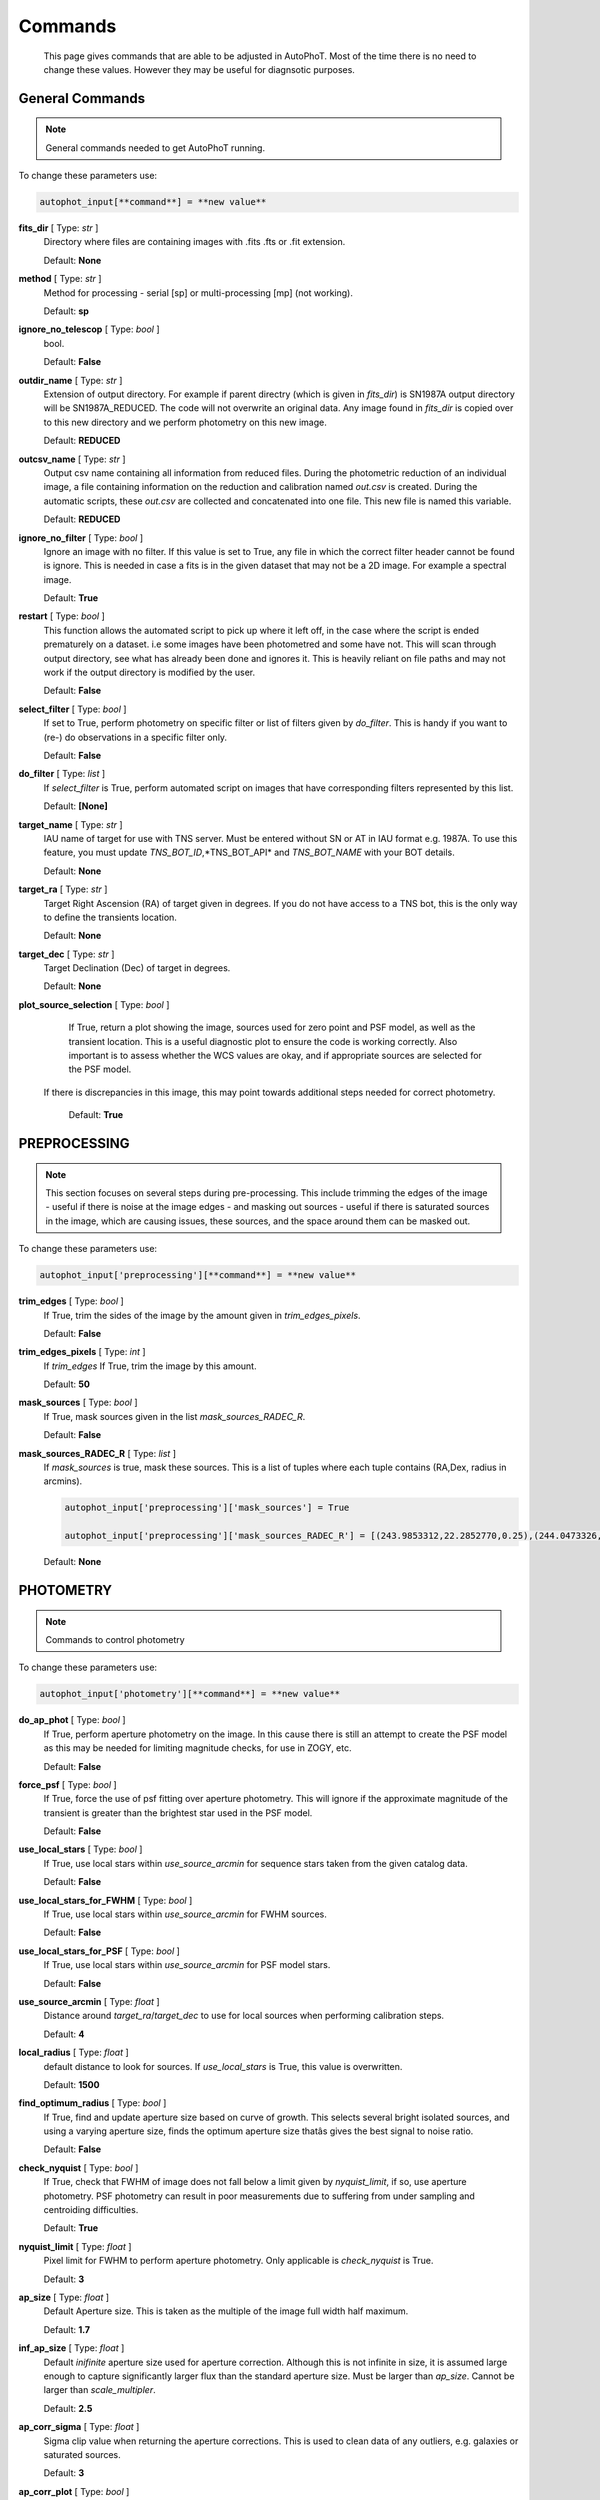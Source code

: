 ========
Commands
========

	This page gives commands that are able to be adjusted in AutoPhoT. Most of the time there is no need to change these values. However they may be useful for diagnsotic purposes.


General Commands
################

.. note::
   General commands needed to get AutoPhoT running.


To change these parameters use:

.. code-block::  python

   autophot_input[**command**] = **new value**

**fits_dir** [ Type: *str* ] 
	Directory where files are containing images with .fits .fts  or .fit extension.

	Default: **None**

**method** [ Type: *str* ] 
	Method for processing - serial [sp] or multi-processing [mp] (not working).

	Default: **sp**

**ignore_no_telescop** [ Type: *bool* ] 
	bool.

	Default: **False**

**outdir_name** [ Type: *str* ] 
	Extension of output directory. For example if parent directry (which is given in *fits_dir*) is SN1987A output directory will be SN1987A_REDUCED. The code will not overwrite an original data. Any image found in *fits_dir* is copied over to this new directory and we perform photometry on this new image.

	Default: **REDUCED**

**outcsv_name** [ Type: *str* ] 
	Output csv name containing all information from reduced files. During the photometric reduction of an individual image, a file containing information on the reduction and calibration named *out.csv* is created. During the automatic scripts, these *out.csv* are collected and concatenated into one file. This new file is named this variable.

	Default: **REDUCED**

**ignore_no_filter** [ Type: *bool* ] 
	Ignore an image with no filter. If this value is set to True, any file in which the correct filter header cannot be found is ignore. This is needed in case a fits is in the given dataset that may not be a 2D image. For example a spectral image.

	Default: **True**

**restart** [ Type: *bool* ] 
	This function allows the automated script to pick up where it left off, in the case where the script is ended prematurely on a dataset. i.e some images have been photometred and some have not. This will scan through output directory, see what has already been done and ignores it. This is heavily reliant on file paths and may not work if the output directory is modified by the user.

	Default: **False**

**select_filter** [ Type: *bool* ] 
	If set to True, perform photometry on specific filter or list of filters given by *do_filter*. This is handy if you want to (re-) do observations in a specific filter only.

	Default: **False**

**do_filter** [ Type: *list* ] 
	If *select_filter* is True, perform automated script on images that have corresponding filters represented by this list.

	Default: **[None]**

**target_name** [ Type: *str* ] 
	IAU name of target for use with TNS server. Must be entered without SN or AT in IAU format e.g. 1987A. To use this feature, you must update *TNS_BOT_ID*,*TNS_BOT_API* and *TNS_BOT_NAME* with your BOT details.

	Default: **None**

**target_ra** [ Type: *str* ] 
	Target Right Ascension (RA) of target given in degrees. If you do not have access to a TNS bot, this is the only way to define the transients location.

	Default: **None**

**target_dec** [ Type: *str* ] 
	Target Declination (Dec) of target in degrees.

	Default: **None**

**plot_source_selection** [ Type: *bool* ] 
	If True, return a plot showing the image, sources used for zero point and PSF model, as well as the transient location. This is a useful diagnostic plot to ensure the code is working correctly. Also important is to assess whether the WCS values are okay, and if appropriate sources are selected for the PSF model. 
 If there is discrepancies in this image, this may point towards additional steps needed for correct photometry.

	Default: **True**


PREPROCESSING
#############

.. note::
   This section focuses on several steps during pre-processing. This include trimming the edges of the image - useful if there is noise at the image edges - and masking out sources - useful if there is saturated sources in the image, which are causing issues, these sources, and the space around them can be masked out.

To change these parameters use:

.. code-block::  python

   autophot_input['preprocessing'][**command**] = **new value**

**trim_edges** [ Type: *bool* ] 
	If True, trim the sides of the image by the amount given in *trim_edges_pixels*.

	Default: **False**

**trim_edges_pixels** [ Type: *int* ] 
	If  *trim_edges* If True, trim the image by this amount.

	Default: **50**

**mask_sources** [ Type: *bool* ] 
	If True, mask sources given in the list *mask_sources_RADEC_R*.

	Default: **False**

**mask_sources_RADEC_R** [ Type: *list* ] 
	If *mask_sources* is true, mask these sources. This is a list of tuples where each tuple contains (RA,Dex, radius in arcmins).

	.. code:: python

	   autophot_input['preprocessing']['mask_sources'] = True

	   autophot_input['preprocessing']['mask_sources_RADEC_R'] = [(243.9853312,22.2852770,0.25),(244.0473326,22.3007016.0.5)].

	Default: **None**


PHOTOMETRY
##########

.. note::
   Commands to control photometry

To change these parameters use:

.. code-block::  python

   autophot_input['photometry'][**command**] = **new value**

**do_ap_phot** [ Type: *bool* ] 
	If True, perform aperture photometry on the image. In this cause there is still an attempt to create the PSF model as this may be needed for limiting magnitude checks, for use in ZOGY, etc.

	Default: **False**

**force_psf** [ Type: *bool* ] 
	If True, force the use of psf fitting over aperture photometry. This will ignore if the approximate magnitude of the transient is greater than the brightest star used in the PSF model.

	Default: **False**

**use_local_stars** [ Type: *bool* ] 
	If True, use local stars within *use_source_arcmin* for sequence stars taken from the given catalog data.

	Default: **False**

**use_local_stars_for_FWHM** [ Type: *bool* ] 
	If True, use local stars within *use_source_arcmin* for FWHM sources.

	Default: **False**

**use_local_stars_for_PSF** [ Type: *bool* ] 
	If True, use local stars within *use_source_arcmin* for PSF model stars.

	Default: **False**

**use_source_arcmin** [ Type: *float* ] 
	Distance around *target_ra*/*target_dec* to use for local sources when performing calibration steps.

	Default: **4**

**local_radius** [ Type: *float* ] 
	default distance to look for sources. If *use_local_stars* is True, this value is overwritten.

	Default: **1500**

**find_optimum_radius** [ Type: *bool* ] 
	If True, find and update aperture size based on curve of growth. This selects several bright isolated sources, and using a varying aperture size, finds the optimum aperture size thatâs gives the best signal to noise ratio.

	Default: **False**

**check_nyquist** [ Type: *bool* ] 
	If True, check that FWHM of image does not fall below a limit given by *nyquist_limit*, if so, use aperture photometry. PSF photometry can result in poor measurements due to suffering from under sampling and centroiding difficulties.

	Default: **True**

**nyquist_limit** [ Type: *float* ] 
	Pixel limit for FWHM to perform aperture photometry. Only applicable is *check_nyquist* is True.

	Default: **3**

**ap_size** [ Type: *float* ] 
	Default Aperture size. This is taken as the multiple of the image full width half maximum.

	Default: **1.7**

**inf_ap_size** [ Type: *float* ] 
	Default *inifinite* aperture size used for aperture correction. Although this is not infinite in size, it is assumed large enough to capture significantly larger flux than the standard aperture size. Must be larger than *ap_size*. Cannot be larger than *scale_multipler*.

	Default: **2.5**

**ap_corr_sigma** [ Type: *float* ] 
	Sigma clip value when returning the aperture corrections. This is used to clean data of any outliers, e.g. galaxies or saturated sources.

	Default: **3**

**ap_corr_plot** [ Type: *bool* ] 
	If True return a plot of the aperture corrections. Plot will produce a histogram-like distribution with a gaussian curve fit to the data for visual illistration.

	Default: **False**

**r_in_size** [ Type: *float* ] 
	Inner radius of annulus for background estimate when performing aperture photometry. Should be slightly larger than the aperture size (*ap_size*).

	Default: **2**

**r_out_size** [ Type: *float* ] 
	Outer radius of annulus for background estimate when performing aperture photometry. Should be slightly larger than the aperture size (*ap_size*) and r_in_size.

	Default: **3**


TEMPLATES
#########

.. note::
   These are the commands to control the calibration of the template files.

To change these parameters use:

.. code-block::  python

   autophot_input['templates'][**command**] = **new value**

**use_user_template** [ Type: *bool* ] 
	If True, use the templates supplied by the user. Else attempt to download these templates from the Pan Starrs image cutout website.

	Default: **True**


WCS
###

.. note::
   These commands are concerned with the World Coordinate System (WCS) of an image. These values should be a accurate as possible. While the script can account for sight offset (a few pixels). Significant offsets will result in poor calibration and photometry.

To change these parameters use:

.. code-block::  python

   autophot_input['wcs'][**command**] = **new value**

**allow_wcs_recheck** [ Type: *bool* ] 
	If the offset between when the where the sources are detected and where the WCS values say the should be is too large, allow the script to redo these WCS values and re-attempt the matching script.

	Default: **False**

**remove_wcs** [ Type: *bool* ] 
	If True, remove any pre-existing WCS keywords in a header image and check the local version of Astrometry.net for new values. This is also recommended that correct WCS are vital for precision photometry.

	Default: **False**

**force_wcs_redo** [ Type: *bool* ] 
	If True, an image is discarded from the automated script if its WCS cannot be solved.

	Default: **False**

**solve_field_exe_loc** [ Type: *str* ] 
	Absolute file path of the *solve-field* executable from Astromety.net. This is required to solve for WCS.

	Default: **None**

**offset_param** [ Type: *float* ] 
	Mean pixel distance criteria between trusting original WCS and looking it up. If the average offset between fitted position this, the code will recheck the WCS.

	Default: **5.0**

**search_radius** [ Type: *float* ] 
	When solving for WCS, Tell astrometry.net to search around this distance (in degrees) around the target location within the index files. This can greater speed up computation times and maybe necessary for successful completion.

	Default: **0.25**

**downsample** [ Type: *int* ] 
	If working with very large image arrays, when can pass this value to astrometry.net to downsample the image before running through astrometry.net.

	Default: **2**

**cpulimit** [ Type: *float* ] 
	Max time allowed to solve for WCS values. If Astrometry.net exceeds this value, and error is raised.

	Default: **180**

**update_wcs_scale** [ Type: *bool* ] 
	If True, check the output of astrometry.net and update *telescope.yml* with the pixel scale value from the output.

	Default: **False**

**use_xylist** [ Type: *bool* ] 
	If True, perform source detection on an image and pass a list of XY pixel values of bright sources rather than passing image to astrometry.net. This is useful if there is strong background contamination in the image (as may be common in infra-red images).

	Default: **False**

**TNS_BOT_ID** [ Type: *str* ] 
	Bot ID of your TNS bot. This is needed to use *target_name* as an input to access the most up to date information on a transients position.

	Default: **None**

**TNS_BOT_NAME** [ Type: *str* ] 
	Bot Name of your TNS bot.

	Default: **None**

**TNS_BOT_API** [ Type: *str* ] 
	Bot API key of your TNS bot.

	Default: **None**


CATALOG
#######

.. note::
   These commands concern obtaining and using photometric sequence data.

To change these parameters use:

.. code-block::  python

   autophot_input['catalog'][**command**] = **new value**

**use_catalog** [ Type: *str* ] 
	Keywords of catalog with information covering the fielf of view of your image. To date the available catalogs are:

	 * pan_starrs
	 * 2mass
	 * apass
	 * skymapper
	 * sdss.

	Default: **None**

**catalog_custom_fpath** [ Type: *str* ] 
	If using a custom catalog, set *use_catalog: to *custom* and this value gives the location of this *csv* file

	.. code:: python

	   autophot_input['catalog']['use_catalog'] = 'custom'

	   autophot_input['catalog']['catalog_custom_fpath'] = '/Users/seanbrennan/Desktop/my_custom_catalog.csv'.

	Default: **None**

**catalog_radius** [ Type: *float* ] 
	When downloading new catalogs, fetch data around the target lcation within this radius (in degrees).

	Default: **0.25**

**plot_catalog_nondetections** [ Type: *bool* ] 
	If True, return a histogram plot of the sources (not) detected based on their signal to noise ratio.

	Default: **False**

**include_IR_sequence_data** [ Type: *bool* ] 
	If True, include IR sequence data from 2MASS in the catalog data. This is useful if you have a large dataset that which includes JHK data.

	Default: **False**

**matching_source_FWHM_limit** [ Type: *flaot* ] 
	When matching cataog sources, exclude sources that differ by the image FWHM by this amount. This value is defaulted to a very large amount, to make the variable acceptable, set this value to 1-3.

	Default: **100**

**catalog_matching_limit** [ Type: *float* ] 
	Ignore catalog sources that have a given magnitude (i.e. not measured) lower than this value. This is used to decrease computation time, by ignoring sources that are expected to be too faint.

	Default: **20**

**max_catalog_sources** [ Type: *float* ] 
	Max amount of catalog sources to use. This is used to decrease computation time. When fitting sources, we fit for the brightest sources first.

	Default: **300**


COSMIC_RAYS
###########

.. note::
   Commands for cosmic ray cleaning. Cosmic rays should be removed as they can lead to poor fitting when using PSF photometry and increased counts when using aperture. By default we use `Astroscrappy <https://github.com/astropy/astroscrappy>`_ for cosmic ray removal.

To change these parameters use:

.. code-block::  python

   autophot_input['cosmic_rays'][**command**] = **new value**

**remove_cmrays** [ Type: *bool* ] 
	If True, remove cosmic rays. This is left as a boolean option as some reduction pipelines may remove cosmic rays during their execution. If your data is already cleaned of cosmic rays. If an image has already be run through the automated script, the keyword *CRAY_RMD* is written to the file. If this keyword is found, cosmic ray removal steps are ignored.

	Default: **True**

**use_lacosmic** [ Type: *bool* ] 
	use LaCosmic from CCDPROC to remove cosmic rays instead of Astroscrappy.

	Default: **False**


FITTING
#######

.. note::
   Commands describing how to perform fitting. This is mainly performed using `LMFIT <https://lmfit.github.io/lmfit-py/fitting.html>`_ when centroiding a source or fitting the PSF model.

To change these parameters use:

.. code-block::  python

   autophot_input['fitting'][**command**] = **new value**

**fitting_method** [ Type: *str* ] 
	Fitting method for analytical function fitting and PSF fitting. We can accept a limited number of methods from `here <https://lmfit.github.io/lmfit-py/fitting.html>`_. Some tested methods including: 

	 * leastsq 
	 * least_squares 
	 * powell 
	 * nelder.

	Default: **least_squares**

**use_moffat** [ Type: *bool* ] 
	Use moffat function when centroiding and building the PSF model. If False, a gaussian function is used for the same purposes.

	Default: **False**

**default_moff_beta** [ Type: *float* ] 
	If *use_moffat* is True, set the beta term which describes hwo the *wings* of the moffat function behave. We pre-set this to `4.765 <https://academic.oup.com/mnras/article/328/3/977/1247204>`_. IRAF defaults this value to 2.5. A Lorentzian can be obtained by setting this value to 1.

	Default: **4.765**

**bkg_level** [ Type: *float* ] 
	Set the background level using the number of standard deviations to use for both the lower and upper clipping limit.

	Default: **3**

**remove_bkg_surface** [ Type: *bool* ] 
	Remove a background using a fitted surface using `Background2D <https://photutils.readthedocs.io/en/stable/api/photutils.background.Background2D.html>`_. In brief, while masking out any possible sources, this function calculates a low-resolution background map using (sigma-clipped) statistics in each box of a grid that covers the input image to create a low-resolution background map. This is the most robust method to background measurements, however it does take the longest computation time per fitting.

	Default: **True**

**remove_bkg_local** [ Type: *bool* ] 
	Remove the surface equal to a flat surface at the local background median value. This is the most trivial background determination. While masking out and possible sources, the average background value is determined using (sigma-clipped) statistics. A flat surface with the amplitude equal to this value is then set as the background map. This is the fastest background measurement tool, but is the most rudimentary, and will not capture any background variation across the image cutout.

	Default: **False**

**remove_bkg_poly** [ Type: *bool* ] 
	Remove a polynomial surface with degree set by *remove_bkg_poly_degree*. This method is included but is out-classed by *remove_bkg_surface*.

	Default: **False**

**remove_bkg_poly_degree** [ Type: *int* ] 
	If *remove_bkg_poly* is True, remove a polynomial surface with this degree. Setting to 1 will produce a flat surface that can tilt to best fit a slopeing background.

	Default: **1**

**fitting_radius** [ Type: *float* ] 
	Focus on small region where SNR is highest with a radius equal to this value times the FWHM. When fitting a PSF/analytical model we produce a small cutout around the brightest part of a point-soure. This allows for the fitting to focus on the approximate area that contains the highest signal to noise, while ignoring the lower flux in the wings of the sources PSF.

	Default: **1.3**


EXTINCTION
##########

.. note::
   These commands are concerned with the calculations concerned with atmospheric extinction. To date this is underdeveloped.

To change these parameters use:

.. code-block::  python

   autophot_input['extinction'][**command**] = **new value**

**apply_airmass_extinction** [ Type: *bool* ] 
	If True, retrun airmass correction.

	Default: **False**


SOURCE_DETECTION
################

.. note::
   Commands to control source detection algorithm used for finding bright, isolated stars. This list of stars is used when building the PSF, finding the FWHM and solving for the WCS.

To change these parameters use:

.. code-block::  python

   autophot_input['source_detection'][**command**] = **new value**

**threshold_value** [ Type: *float* ] 
	An appropriate threshold value is needed to detection bright sources. This value is the initial threshold level for source detection. This is just an inital guess and is update incrementally until an useful number of sources is found.

	Default: **25**

**lim_threshold_value** [ Type: *float* ] 
	This is the lower limit on the threshold value. If the threshold value decreases below this value, use *fine_fudge_factor*. This is a safety features if an image contains few stars above the background level. For example there may be no sources at *threshold_value=4* but a few are detected at *threshold_value=4.1*.

	Default: **5**

**fudge_factor** [ Type: *float* ] 
	large step for source detection.

	Default: **5**

**fine_fudge_factor** [ Type: *float* ] 
	small step for source detection if required.

	Default: **0.1**

**fwhm_guess** [ Type: *float* ] 
	Source detection algorithms need an initial guess for the FWHM. Once any sources are found, we find an approximate value for the FWHM and update our source detection algorithm.

	Default: **7**

**isolate_sources_fwhm_sep** [ Type: *float* ] 
	When a sample of sources is found, separate sources by this amount times the FWHM.

	Default: **5**

**init_iso_scale** [ Type: *float* ] 
	For initial guess, sources are removed if they have a detected neighbour within this value, given in pixels.

	Default: **15**

**sigmaclip_FWHM_sigma** [ Type: *float* ] 
	When cleaning the FWHM measurements of the found sources in a image, using sigma-clipped statistics to sigma clip the values for the FWHM by this amount.

	Default: **3**

**sigmaclip_median_sigma** [ Type: *float* ] 
	When cleaning the FWHM measurements of the found sources in a image, using sigma-clipped statistics to sigma clip the values for the FWHM by this amount based on their median (a.k.a their background) values.

	Default: **3**

**image_analysis** [ Type: *bool* ] 
	Save table of FWHM values for an image and produce a plot showing how the FWHM evolves over an image. This can be useful if you suspect that the FWHM is changing alot over the image.

	Default: **False**

**remove_sat** [ Type: *bool* ] 
	Remove saturated sources. These are sources where a closeup image contains a pixel value greater that the saturation level.

	Default: **True**

**pix_bound** [ Type: *float* ] 
	Ignore sources within this amount from the image boundary, This is useful as the image edges can contain irregularities.

	Default: **25**

**save_FWHM_plot** [ Type: *bool* ] 
	Save  a plot of FWHM histogram distribution.

	Default: **False**

**min_source_lim** [ Type: *float* ] 
	When performing source detection, what is the minimum allowed sources when doing source detection to find fwhm.

	Default: **2**

**max_source_lim** [ Type: *float* ] 
	When performing source detection, what is the maximum allowed sources when doing source detection to find fwhm. This value dictates how the *threshold_value* behaves.

	Default: **300**

**source_max_iter** [ Type: *float* ] 
	Maximum amount of iterations to perform source detection algorithim, if iters exceeded this value an error is raised.

	Default: **30**

**int_scale** [ Type: *float* ] 
	Initial image size in pixels to take cutout for fitting the FWHM. This is updated during the automated script.

	Default: **25**

**scale_multipler** [ Type: *float* ] 
	Multiplier to set close up cutout size based on image scaling. The standard image cutout size will have the shape :math:`image.shape = (2 \times scale, 2 \times scale)` where scale is set by:

	.. code:: python

	   scale = int(np.ceil(scale_multipler * image_fwhm)) + 0.5.

	Default: **4**

**max_fit_fwhm** [ Type: *float* ] 
	When fitting for the FWHM, constrain the fitting to allow for this maximum value to fit for the FWHM.

	Default: **30**

**use_catalog** [ Type: *bool* ] 
	use a catatlog of sources with columns *RA* and *DEC* for finding the FWHM.

	Default: **None**


LIMITING_MAGNITUDE
##################

.. note::
   These commands are concerned with determining the limiting magnitude of an image. More specifically the location around a given target location.

To change these parameters use:

.. code-block::  python

   autophot_input['limiting_magnitude'][**command**] = **new value**

**force_lmag** [ Type: *bool* ] 
	Force limiting magnitude test at transient location. Use at your discretion. If the source flux is still clearly present in the image (e.g. :math:`f>5\sigma`) this may give boogus results.

	Default: **False**

**skip_lmag** [ Type: *bool* ] 
	Set to True if you wish to skip and limiting magnitude tests.

	Default: **False**

**injected_sources_use_beta** [ Type: *bool* ] 
	If True, use the Beta detection criteria rather than a SNR test.

	Default: **True**

**beta_limit** [ Type: *float* ] 
	Beta probability value. Should not be set below 0.5 for convergence. This value places confidence on a measurement that is more *realistic* than setting an ultimate limit e.g. :math:`f>3\sigma`). A source recovered with a beta value greater then this limit is said to be *confidently* detected.

	Default: **0.75**

**lmag_check_SNR** [ Type: *float* ] 
	As a rough approximation, it a targets signal to noise ratio falls below this value, execute the limiting magnitude checks which will include the probable tests and tests using artificial source injection.

	Default: **5**

**detection_limit** [ Type: *float* ] 
	Set the detection criteria for source detection as this value. If the SNR of a target is below this value, it is said to be non-detected.

	Default: **3**

**inject_lmag_use_ap_phot** [ Type: *bool* ] 
	If True, use aperture photometry for magnitude recovery when determining the limiting magnitude. Set to False to use the PSF package (if available).

	Default: **True**

**inject_sources** [ Type: *bool* ] 
	If True, perform the limiting magnitude check using artificial source injection.

	Default: **True**

**probable_limit** [ Type: *bool* ] 
	If True, perform the limiting magnitude check using background probablity diagnostic.

	Default: **True**

**inject_source_mag** [ Type: *float* ] 
	If not guess if given, begin the artificial source injection at this apparent magnitude.

	Default: **19.5**

**inject_source_sources_no** [ Type: *int* ] 
	How many artificial sources to inject radially around the target location.

	Default: **6**

**inject_source_location** [ Type: *float* ] 
	Radial location to inject the artificial sources. This is in units of FWHM away from the centre of the image.

	Default: **3**

**inject_source_cutoff_limit** [ Type: *float* ] 
	That fraction of sources should be lost to consider the injected magnitude to be at the magnitude limit. Must be less than 1.

	Default: **0.8**

**inject_source_recover_nsteps** [ Type: *int* ] 
	Number of iterations to allow the injected magnitude to run for. This is used to avoid the script running on to long if something goes wrong.

	Default: **100**

**inject_source_recover_dmag** [ Type: *float* ] 
	When adjusting the injected PSF's magnitude, This is the large step size for magnitude change.

	Default: **0.5**

**inject_source_recover_fine_dmag** [ Type: *float* ] 
	Fine step size for magnitude change when adjusting injected star magnitude. This is used once an approximate limiting magnitude is found. This value sets the precision on the limiting magnitude.

	Default: **0.05**

**inject_source_add_noise** [ Type: *bool* ] 
	If True, when injecting the artificial source, include random possion noise to the PSF prior to its addition to the image.

	Default: **True**

**inject_source_recover_dmag_redo** [ Type: *int* ] 
	If *inject_source_add_noise* is True, how maybe times is the artificial source injected at a position with its accompanying possion noise. The noise is changed during each step.

	Default: **3**

**injected_sources_additional_sources** [ Type: *bool* ] 
	If True, inject additional sources radially around the existing positions given by *inject_source_sources_no*.

	Default: **True**

**injected_sources_additional_sources_position** [ Type: *float* ] 
	Where to inject artificial sources with the original position in the center. This value is in units of FWHM. We can set this value  to -1 to move around the pixel only. This is similar to a dithering process where we can fully sampling how the PSF behave on an image.

	Default: **1**

**injected_sources_additional_sources_number** [ Type: *float* ] 
	how many additional sources to inject using the *injected_sources_additional_sources*.

	Default: **3**

**inject_source_random** [ Type: *bool* ] 
	If True, when plotting the limiting magnitude on the cutout image, inject sources randomly across the cutout images. This is useful to get an idea of how the limiting magnitude looks around the transient location while ignoring any possible contamination from the transient.

	Default: **True**

**inject_source_on_target** [ Type: *bool* ] 
	If True, when plotting the limiting magnitude on the cutout image, inserted an artificial source on the transient position. Use wisely as if there is some flux at the target location, this may skew results.

	Default: **False**

**plot_injected_sources_randomly** [ Type: *bool* ] 
	If True  include sources randomly at the limiting magnitude in the output image. This is used as an illustration of how a source at the limiting magnitude may appear.

	Default: **True**

**injected_sources_save_output** [ Type: *bool* ] 
	If True, save the output of the limiting magnitude test as a csv file. This is useful to diagnose how the injected sources are behaving as their magnitude is change.

	Default: **False**

**check_catalog_nondetections** [ Type: *bool* ] 
	If True, performing a limiting magnitude test on catalog sources. This was used to produce Fig. XYZ in the AutoPhoT Paper.

	Default: **False**


TARGET_PHOTOMETRY
#################

.. note::
   These commands focus on settings when dealing with the photometry at the target position.

To change these parameters use:

.. code-block::  python

   autophot_input['target_photometry'][**command**] = **new value**

**adjust_SN_loc** [ Type: *bool* ] 
	If False, Photometry is performed at transient position i.e. forced photometry.

	Default: **True**

**save_target_plot** [ Type: *bool* ] 
	Save a plot of the region around the target location as well as the fitting.

	Default: **True**


PSF
###

.. note::
   These commands focus on settings when dealing with the point spread fitting (PSF) photometry package.

To change these parameters use:

.. code-block::  python

   autophot_input['psf'][**command**] = **new value**

**psf_source_no** [ Type: *int* ] 
	Number of sources used in the image to build the PSF model. The PSF is built from bright isolated sources found during the FWHM steps.

	Default: **10**

**min_psf_source_no** [ Type: *int* ] 
	Minimum allowed number of sources to used for PSF model. If less than this amount of sources is used, aperture photometry is used.

	Default: **3**

**plot_PSF_residuals** [ Type: *bool* ] 
	If True, plot the residuals during the PSF fittings to sources.

	Default: **False**

**plot_PSF_model_residuals** [ Type: *bool* ] 
	If True, plot the residual from the PSF fitting when the model is being created.

	Default: **False**

**construction_SNR** [ Type: *int* ] 
	When building the PSF, only use sources if their SNR is greater than this values.

	Default: **25**

**regrid_size** [ Type: *int* ] 
	When building and fitting the PSF, regird the residual image by this amount to allow for a higher pseudo resolution and more importantly, we are able to perform sub-pixel shifts.

	Default: **10**

**save_PSF_models_fits** [ Type: *bool* ] 
	If True, save the PSF model as a fits file. This is needed if template subtraction is performed with ZOGY.

	Default: **True**

**save_PSF_stars** [ Type: *bool* ] 
	If True, save a CSV file with information on the stars used for the PSF model.

	Default: **False**

**use_PSF_starlist** [ Type: *bool* ] 
	If True, Use the models given by the user in the file given by the *PSF_starlist* filepath.

	Default: **False**

**PSF_starlist** [ Type: *str* ] 
	If *use_PSF_starlist* is True, use stars given by this file. This file should contained the columns *RA* and *DEC* in a *csv* format. For example:

	.. code:: python

	   autophot_input['psf']['use_PSF_starlist'] = True

	   autophot_input['psf']['PSF_starlist'] = '/Users/seanbrennan/Desktop/my_PSF_stars.csv'.

	Default: **None**


TEMPLATE_SUBTRACTION
####################

.. note::
   This commands concern themselves with performing template subtraction and image alignment.

To change these parameters use:

.. code-block::  python

   autophot_input['template_subtraction'][**command**] = **new value**

**do_subtraction** [ Type: *bool* ] 
	If True, perform template subtraction using the given templates.

	Default: **False**

**do_ap_on_sub** [ Type: *bool* ] 
	Preform aperture photometry on subtracted image rather than PSF (if available/selected). This may be useful if the templates are not coming out cleanly and the transient PSF is wrapped slightly.

	Default: **False**

**use_astroalign** [ Type: *bool* ] 
	If True, use astroalign to align image and template images. If not align images using their repective WCS values using `reproject_interp <https://reproject.readthedocs.io/en/stable/api/reproject.reproject_interp.html>`_.

	Default: **False**

**get_PS1_template** [ Type: *bool* ] 
	If True, attempt to download template from the PS1 server.

	Default: **False**

**save_subtraction_quicklook** [ Type: *bool* ] 
	If True, save a pdf image of subtracted image with a closeup of the target location. This is used as a quick way to see if the template subtraction has come out cleanly.

	Default: **True**

**prepare_templates** [ Type: *bool* ] 
	Set to True, search for the appropriate template file and perform preprocessing steps including FWHM, cosmic rays remove and WCS corrections.

	Default: **False**

**hotpants_exe_loc** [ Type: *str* ] 
	File path location for HOTPANTS executable.

	Default: **None**

**hotpants_timeout** [ Type: *float* ] 
	Timeout for template subtraction in seconds.

	Default: **100**

**use_zogy** [ Type: *bool* ] 
	Try to use Zogy rather than HOTPANTS. If zogy failed, it will revert to HOTPANTS.

	Default: **False**

**zogy_use_pixel** [ Type: *bool* ] 
	If True, use pixels for gain matching, rather than performing source detection.

	Default: **False**


ERROR
#####

.. note::
   Commands for controlling error calculations

To change these parameters use:

.. code-block::  python

   autophot_input['error'][**command**] = **new value**

**target_error_compute_multilocation** [ Type: *bool* ] 
	Do `SNooPy <https://sngroup.oapd.inaf.it/snoopy.html>`_-style error. In brief the transient is subtracted from an image leaving a residual image. The PSF used is then injected in onto the residual image at several posoitons near the transient location of best fit. The pseudo-transient is then measured again at this new position. The standard deviation is the the error on the transient measurement.

	Default: **True**

**target_error_compute_multilocation_position** [ Type: *float* ] 
	Distant from location of best fit to inject transient for recovery. Units of FWHM. Set to -1 to adjust around pixel of best fit.

	Default: **0.5**

**target_error_compute_multilocation_number** [ Type: *int* ] 
	Number of times to inject and recoved an artifical source with an initial magnitude equal to the measured target magnitude.

	Default: **10**


ZEROPOINT
#########

.. note::
   These commands are related to the zero point and how the data is cleaned and measured.

To change these parameters use:

.. code-block::  python

   autophot_input['zeropoint'][**command**] = **new value**

**zp_sigma** [ Type: *float* ] 
	Zero point values are cleaned using sigma-clipped statistics. This value is the sigma clip value used when cleaning up the zero point measurements.

	Default: **3**

**zp_plot** [ Type: *bool* ] 
	If True, return a plot of the zero point distribution.

	Default: **False**

**plot_ZP_vs_SNR** [ Type: *bool* ] 
	If True, return a plot of the zero  point value versus the signal to noise of a specific source.

	Default: **False**

**plot_ZP_image_analysis** [ Type: *bool* ] 
	If True, return a plot of the zero point distribution across the image.

	Default: **False**

**zp_use_mean** [ Type: *bool* ] 
	When determined the zeropoint, use the mean and standard deviation when reporting the zero point and its' error.

	Default: **True**

**zp_use_fitted** [ Type: *bool* ] 
	When determined the zero point, fit a vertical line to the zeropoint distribution. The value of best fit is the taken as the zero point measurement and the error is the sum of the diagonal of the covariance matrix.

	Default: **False**

**zp_use_median** [ Type: *bool* ] 
	When determined the zero point, use the median value for the zeropoint and the median absolute deviation as the error.

	Default: **False**

**zp_use_WA** [ Type: *bool* ] 
	When determined the zero point, use the weighted average and standard deviation as the zero point and its error. This is not recommended as there is too much weighting placed on error and may skew result.

	Default: **False**

**zp_use_max_bin** [ Type: *bool* ] 
	When determined the zero point, use the magnitude given by the max bin i.e the mode. The error is set to the bin width.

	Default: **False**

**matching_source_SNR_limit** [ Type: *float* ] 
	When measuring the zero point exclude any sources that have a signal to noise ratio less than this value.

	Default: **10**


